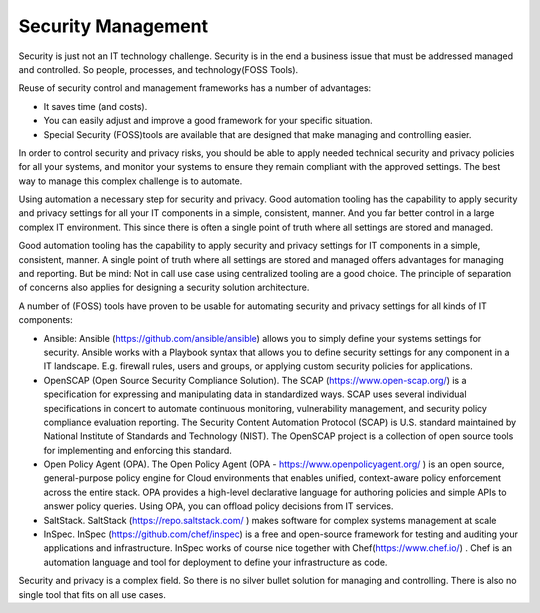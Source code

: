 Security Management
---------------------

Security is just not an IT technology challenge. Security is in the end a business issue that must be addressed managed and controlled. So people, processes, and technology(FOSS Tools). 

Reuse of security control and management frameworks has a number of advantages:

- It saves time (and costs).
- You can easily adjust and improve a good framework for your specific situation.
- Special Security (FOSS)tools are available that are designed that make managing and controlling easier. 

In order to control security and privacy risks, you should be able to apply needed technical security and privacy policies for all your systems, and monitor your systems to ensure they remain compliant with the approved settings. The best way to manage this complex challenge is to automate.

Using automation a necessary step for security and privacy. Good automation tooling has the capability to apply security and privacy settings for all your IT components in a simple, consistent, manner. And you far better control in a large complex IT environment. This since there is often a single point of truth where all settings are stored and managed.

Good automation tooling has the capability to apply security and privacy settings for IT components in a simple, consistent, manner. A single point of truth where all settings are stored and managed offers advantages for managing and reporting. But be mind: Not in call use case using centralized tooling are a good choice. The principle of separation of concerns also applies for designing a security solution architecture. 

A number of (FOSS) tools have proven to be usable for automating security and privacy settings for all kinds of IT components:

-    Ansible: Ansible (https://github.com/ansible/ansible)  allows you to simply define your systems settings for security. Ansible works with a Playbook syntax that allows you to define security settings for any component in a IT landscape. E.g.  firewall rules, users and groups, or applying custom security policies for applications.

-   OpenSCAP (Open Source Security Compliance Solution). The SCAP (https://www.open-scap.org/) is a specification for expressing and manipulating data in standardized ways. SCAP uses several individual specifications in concert to automate continuous monitoring, vulnerability management, and security policy compliance evaluation reporting. The Security Content Automation Protocol (SCAP) is U.S. standard maintained by National Institute of Standards and Technology (NIST). The OpenSCAP project is a collection of open source tools for implementing and enforcing this standard.
-    Open Policy Agent (OPA). The Open Policy Agent (OPA - https://www.openpolicyagent.org/ ) is an open source, general-purpose policy engine for Cloud environments that enables unified, context-aware policy enforcement across the entire stack. OPA provides a high-level declarative language for authoring policies and simple APIs to answer policy queries. Using OPA, you can offload policy decisions from IT services.
-    SaltStack. SaltStack (https://repo.saltstack.com/ ) makes software for complex systems management at scale
-    InSpec. InSpec (https://github.com/chef/inspec)  is a free and open-source framework for testing and auditing your applications and infrastructure. InSpec works of course nice together with Chef(https://www.chef.io/) . Chef is an automation language and tool for deployment to define your infrastructure as code.

Security and privacy is a complex field. So there is no silver bullet solution for managing and controlling. There is also no single tool that fits on all use cases. 